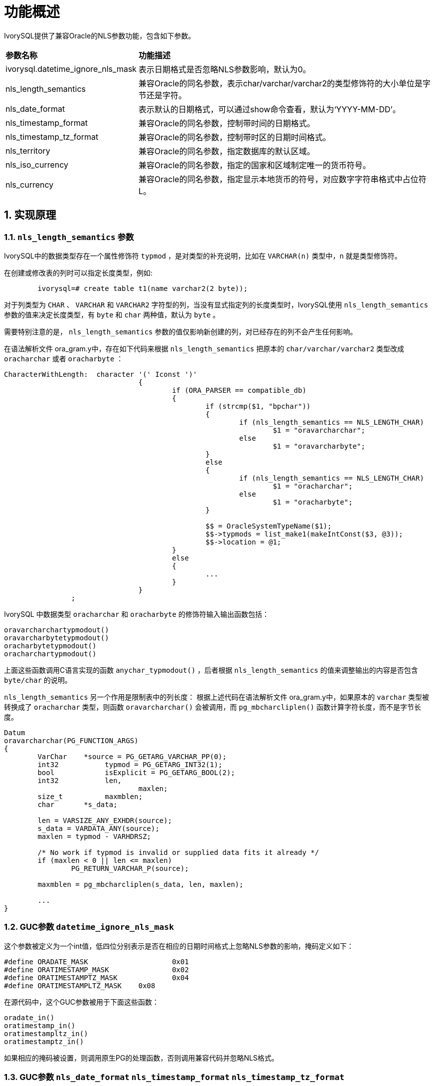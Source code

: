 
:sectnums:
:sectnumlevels: 5


= **功能概述**

IvorySQL提供了兼容Oracle的NLS参数功能，包含如下参数。

[cols="3,7"]
|====
|*参数名称*|*功能描述*
|ivorysql.datetime_ignore_nls_mask | 表示日期格式是否忽略NLS参数影响，默认为0。
|nls_length_semantics | 兼容Oracle的同名参数，表示char/varchar/varchar2的类型修饰符的大小单位是字节还是字符。
|nls_date_format | 表示默认的日期格式，可以通过show命令查看，默认为‘YYYY-MM-DD’。
|nls_timestamp_format | 兼容Oracle的同名参数，控制带时间的日期格式。
|nls_timestamp_tz_format | 兼容Oracle的同名参数，控制带时区的日期时间格式。
|nls_territory | 兼容Oracle的同名参数，指定数据库的默认区域。
|nls_iso_currency | 兼容Oracle的同名参数，指定的国家和区域制定唯一的货币符号。
|nls_currency | 兼容Oracle的同名参数，指定显示本地货币的符号，对应数字字符串格式中占位符L。
|====

== 实现原理

=== `nls_length_semantics` 参数

IvorySQL中的数据类型存在一个属性修饰符 `typmod` ，是对类型的补充说明，比如在 `VARCHAR(n)` 类型中，`n` 就是类型修饰符。

在创建或修改表的列时可以指定长度类型，例如:
```
	ivorysql=# create table t1(name varchar2(2 byte));
```

对于列类型为 `CHAR` 、 `VARCHAR` 和 `VARCHAR2` 字符型的列，当没有显式指定列的长度类型时，IvorySQL使用 `nls_length_semantics` 参数的值来决定长度类型，有 `byte` 和 `char` 两种值，默认为 `byte` 。

需要特别注意的是， `nls_length_semantics` 参数的值仅影响新创建的列，对已经存在的列不会产生任何影响。

在语法解析文件 ora_gram.y中，存在如下代码来根据 `nls_length_semantics` 把原本的 `char/varchar/varchar2` 类型改成 `oracharchar` 或者 `oracharbyte` ：

```
CharacterWithLength:  character '(' Iconst ')'
				{
					if (ORA_PARSER == compatible_db)
					{
						if (strcmp($1, "bpchar"))
						{
							if (nls_length_semantics == NLS_LENGTH_CHAR)
								$1 = "oravarcharchar";
							else
								$1 = "oravarcharbyte";
						}
						else
						{
							if (nls_length_semantics == NLS_LENGTH_CHAR)
								$1 = "oracharchar";
							else
								$1 = "oracharbyte";
						}

						$$ = OracleSystemTypeName($1);
						$$->typmods = list_make1(makeIntConst($3, @3));
						$$->location = @1;
					}
					else
					{
						...
					}
				}
		;

```

IvorySQL 中数据类型 `oracharchar` 和 `oracharbyte` 的修饰符输入输出函数包括：
```
oravarcharchartypmodout() 
oravarcharbytetypmodout() 
oracharbytetypmodout()
oracharchartypmodout() 
```

上面这些函数调用C语言实现的函数 `anychar_typmodout()` ，后者根据 `nls_length_semantics` 的值来调整输出的内容是否包含 `byte/char` 的说明。

`nls_length_semantics` 另一个作用是限制表中的列长度：
根据上述代码在语法解析文件 ora_gram.y中，如果原本的 `varchar` 类型被转换成了 `oracharchar` 类型，则函数 `oravarcharchar()` 会被调用，而 `pg_mbcharcliplen()` 函数计算字符长度，而不是字节长度。

```
Datum
oravarcharchar(PG_FUNCTION_ARGS)
{
	VarChar    *source = PG_GETARG_VARCHAR_PP(0);
	int32		typmod = PG_GETARG_INT32(1);
	bool		isExplicit = PG_GETARG_BOOL(2);
	int32		len,
				maxlen;
	size_t		maxmblen;
	char	   *s_data;

	len = VARSIZE_ANY_EXHDR(source);
	s_data = VARDATA_ANY(source);
	maxlen = typmod - VARHDRSZ;

	/* No work if typmod is invalid or supplied data fits it already */
	if (maxlen < 0 || len <= maxlen)
		PG_RETURN_VARCHAR_P(source);

	maxmblen = pg_mbcharcliplen(s_data, len, maxlen);

	...
}
```

=== GUC参数 `datetime_ignore_nls_mask`

这个参数被定义为一个int值，低四位分别表示是否在相应的日期时间格式上忽略NLS参数的影响，掩码定义如下：
```
#define ORADATE_MASK			0x01
#define ORATIMESTAMP_MASK		0x02
#define ORATIMESTAMPTZ_MASK		0x04
#define ORATIMESTAMPLTZ_MASK	0x08
```

在源代码中，这个GUC参数被用于下面这些函数：
```
oradate_in()
oratimestamp_in()
oratimestampltz_in()
oratimestamptz_in()
```

如果相应的掩码被设置，则调用原生PG的处理函数，否则调用兼容代码并忽略NLS格式。

=== GUC参数 `nls_date_format` `nls_timestamp_format` `nls_timestamp_tz_format` 

这三个GUC参数，在函数 `ora_do_to_timestamp()` 中做为格式字符串，对输入的字符串进行格式检查与模式识别。

下面是其默认值，可以通过设置其值为"pg"使其失效。"pg"表示禁用NLS特定行为，恢复为PostgreSQL的默认行为。
```
char	   *nls_date_format = "YYYY-MM-DD";
char	   *nls_timestamp_format = "YYYY-MM-DD HH24:MI:SS.FF6";
char	   *nls_timestamp_tz_format = "YYYY-MM-DD HH24:MI:SS.FF6 TZH:TZM";
```

=== GUC参数 `nls_currency` `nls_iso_currency` `nls_territory`

目前，`nls_territory` 和 `nls_iso_currency` 支持CHINA与AMERICA两个值。

默认值如下:

```
char	   *nls_territory = "AMERICA";
char	   *nls_currency = "$";
char	   *nls_iso_currency = "AMERICA";
```

这三个参数将在oracle兼容函数 `to_number()` 中被使用。
[NOTE]
====
`to_number()` 函数尚未实现。
====